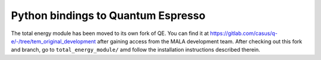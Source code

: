 Python bindings to Quantum Espresso
====================================================

The total energy module has been moved to its own fork of QE.
You can find it at
https://gitlab.com/casus/q-e/-/tree/tem_original_development after
gaining access from the MALA development team. After checking out this
fork and branch, go to ``total_energy_module/`` amd follow the installation
instructions described therein.
